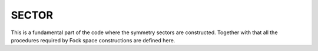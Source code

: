 SECTOR
=======================

This is a fundamental part of the code where the symmetry sectors are
constructed.
Together with that all the  procedures required by Fock space
constructions are defined here. 


